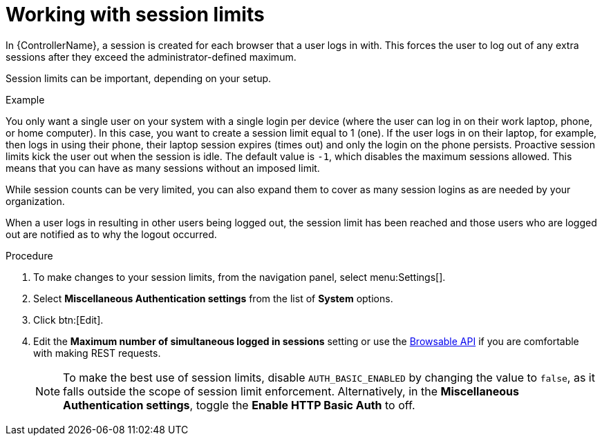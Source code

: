 [id="controller-work-with-session-limits"]

= Working with session limits

In {ControllerName}, a session is created for each browser that a user logs in with. 
This forces the user to log out of any extra sessions after they exceed the administrator-defined maximum.

Session limits can be important, depending on your setup. 

.Example
You only want a single user on your system with a single login per device (where the user can log in on their work laptop, phone, or home computer). 
In this case, you want to create a session limit equal to 1 (one). 
If the user logs in on their laptop, for example, then logs in using their phone, their laptop session expires (times out) and only the login on the phone persists. 
Proactive session limits kick the user out when the session is idle. 
The default value is `-1`, which disables the maximum sessions allowed.
This means that you can have as many sessions without an imposed limit.

While session counts can be very limited, you can also expand them to cover as many session logins as are needed by your organization.

When a user logs in resulting in other users being logged out, the session limit has been reached and those users who are logged out are notified as to why the logout occurred.

.Procedure

. To make changes to your session limits, from the navigation panel, select menu:Settings[].
. Select *Miscellaneous Authentication settings* from the list of *System* options. 
. Click btn:[Edit]. 
. Edit the *Maximum number of simultaneous logged in sessions* setting or use the link:https://docs.ansible.com/automation-controller/4.4/html/controllerapi/browseable.html#api-browsable-api[Browsable API] if you are comfortable with making REST requests.
+
[NOTE]
====
To make the best use of session limits, disable `AUTH_BASIC_ENABLED` by changing the value to `false`, as it falls outside the scope of session limit enforcement. Alternatively, in the *Miscellaneous Authentication settings*, toggle the *Enable HTTP Basic Auth* to off.
====

